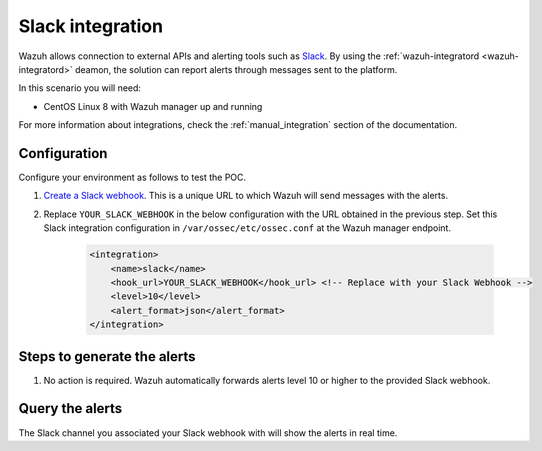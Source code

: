 .. meta::
  :description: Wazuh can be integrated with Slack to report alerts through messages sent to the platform. Learn more about this in this POC. 


.. _poc_slack_integration:

Slack integration
=================

Wazuh allows connection to external APIs and alerting tools such as `Slack <https://slack.com/>`_. By using the :ref:`wazuh-integratord <wazuh-integratord>` deamon, the solution can report alerts through messages sent to the platform. 

In this scenario you will need:

* CentOS Linux 8 with Wazuh manager up and running

For more information about integrations, check the :ref:`manual_integration` section of the documentation.

Configuration
-------------

Configure your environment as follows to test the POC.

#. `Create a Slack webhook <https://api.slack.com/messaging/webhooks>`_. This is a unique URL to which Wazuh will send messages with the alerts.

#. Replace ``YOUR_SLACK_WEBHOOK`` in the below configuration with the URL obtained in the previous step. Set this Slack integration configuration in ``/var/ossec/etc/ossec.conf`` at the Wazuh manager endpoint.

    .. code-block:: XML

        <integration>
            <name>slack</name>
            <hook_url>YOUR_SLACK_WEBHOOK</hook_url> <!-- Replace with your Slack Webhook -->
            <level>10</level>
            <alert_format>json</alert_format>
        </integration>

Steps to generate the alerts
----------------------------

#. No action is required. Wazuh automatically forwards alerts level 10 or higher to the provided Slack webhook.

Query the alerts
----------------

The Slack channel you associated your Slack webhook with will show the alerts in real time.

.. thumbnail:: ../images/poc/Slack_integration.png
          :title: Slack integration
          :align: center
          :wrap_image: No

